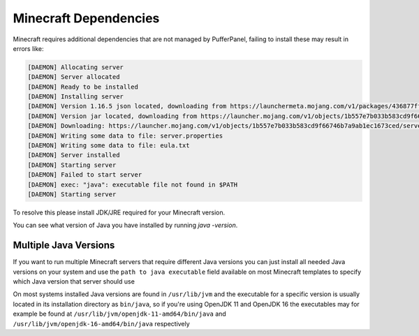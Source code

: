 Minecraft Dependencies
======================

Minecraft requires additional dependencies that are not managed by PufferPanel, failing to install these may result in errors like:

.. code-block:: bash


	[DAEMON] Allocating server
	[DAEMON] Server allocated
	[DAEMON] Ready to be installed
	[DAEMON] Installing server
	[DAEMON] Version 1.16.5 json located, downloading from https://launchermeta.mojang.com/v1/packages/436877ffaef948954053e1a78a366b8b7c204a91/1.16.5.json
	[DAEMON] Version jar located, downloading from https://launcher.mojang.com/v1/objects/1b557e7b033b583cd9f66746b7a9ab1ec1673ced/server.jar
	[DAEMON] Downloading: https://launcher.mojang.com/v1/objects/1b557e7b033b583cd9f66746b7a9ab1ec1673ced/server.jar
	[DAEMON] Writing some data to file: server.properties
	[DAEMON] Writing some data to file: eula.txt
	[DAEMON] Server installed
	[DAEMON] Starting server
	[DAEMON] Failed to start server
	[DAEMON] exec: "java": executable file not found in $PATH
	[DAEMON] Starting server
 
To resolve this please install JDK/JRE required for your Minecraft version.

You can see what version of Java you have installed by running `java -version`.


Multiple Java Versions
^^^^^^^^^^^^^^^^^^^^^^

If you want to run multiple Minecraft servers that require different Java versions you can just install all needed Java versions on your system and use the ``path to java executable`` field available on most Minecraft templates to specify which Java version that server should use

On most systems installed Java versions are found in ``/usr/lib/jvm`` and the executable for a specific version is usually located in its installation directory as ``bin/java``, so if you're using OpenJDK 11 and OpenJDK 16 the executables may for example be found at ``/usr/lib/jvm/openjdk-11-amd64/bin/java`` and ``/usr/lib/jvm/openjdk-16-amd64/bin/java`` respectively
